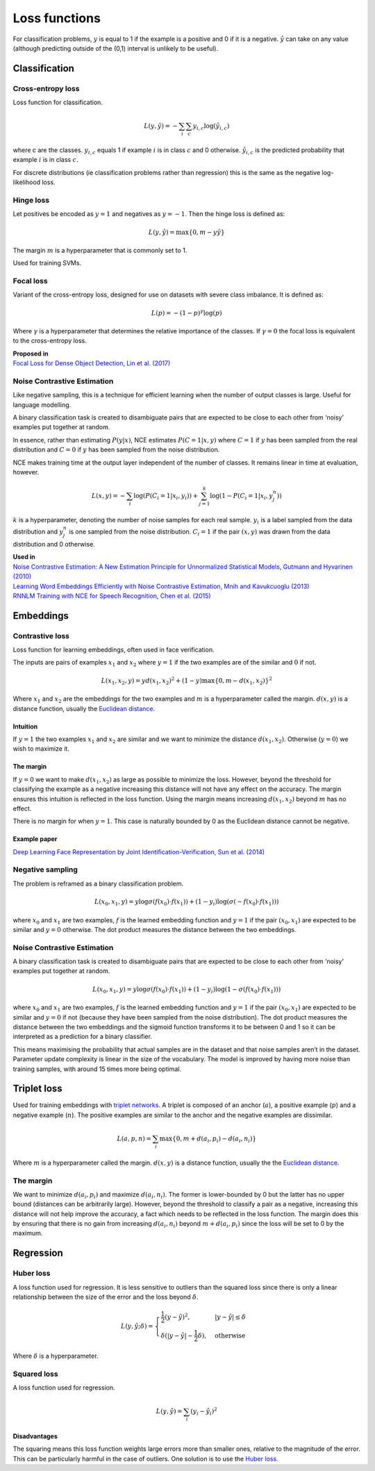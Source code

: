 Loss functions
"""""""""""""""""
For classification problems, :math:`y` is equal to 1 if the example is a positive and 0 if it is a negative. :math:`\hat{y}` can take on any value (although predicting outside of the (0,1) interval is unlikely to be useful).

Classification
-----------------

Cross-entropy loss
_____________________
Loss function for classification.

.. math::

  L(y,\hat{y}) = -\sum_i \sum_c y_{i,c} \log(\hat{y}_{i,c})

where c are the classes. :math:`y_{i,c}` equals 1 if example :math:`i` is in class :math:`c` and 0 otherwise. :math:`\hat{y}_{i,c}` is the predicted probability that example :math:`i` is in class :math:`c`.

.. image:: ../img/crossentropy.png
  :align: center

For discrete distributions (ie classification problems rather than regression) this is the same as the negative log-likelihood loss.

Hinge loss
______________
Let positives be encoded as :math:`y = 1` and negatives as :math:`y = -1`. Then the hinge loss is defined as:

.. math::

  L(y,\hat{y}) = \max\{0, m - y \hat{y}\}

The margin :math:`m` is a hyperparameter that is commonly set to 1.

.. image:: ../img/hinge.png
  :align: center
  
Used for training SVMs.

Focal loss
___________
Variant of the cross-entropy loss, designed for use on datasets with severe class imbalance. It is defined as:

.. math::

  L(p) = -(1 - p)^\gamma \log(p)
  
Where :math:`\gamma` is a hyperparameter that determines the relative importance of the classes. If :math:`\gamma = 0` the focal loss is equivalent to the cross-entropy loss. 

| **Proposed in**
| `Focal Loss for Dense Object Detection, Lin et al. (2017) <https://arxiv.org/pdf/1708.02002.pdf>`_

Noise Contrastive Estimation
________________________________
Like negative sampling, this is a technique for efficient learning when the number of output classes is large. Useful for language modelling.

A binary classification task is created to disambiguate pairs that are expected to be close to each other from ‘noisy’ examples put together at random. 

In essence, rather than estimating :math:`P(y|x)`, NCE estimates :math:`P(C=1|x,y)` where :math:`C = 1` if :math:`y` has been sampled from the real distribution and :math:`C = 0` if :math:`y` has been sampled from the noise distribution.

NCE makes training time at the output layer independent of the number of classes. It remains linear in time at evaluation, however.

.. math::

  L(x,y) = -\sum_i \log(P(C_i=1|x_i,y_i)) + \sum_{j = 1}^k \log(1 - P(C_i=1|x_i,y^n_j))
      
:math:`k` is a hyperparameter, denoting the number of noise samples for each real sample. :math:`y_i` is a label sampled from the data distribution and :math:`y^n_j` is one sampled from the noise distribution. :math:`C_i = 1` if the pair :math:`(x,y)` was drawn from the data distribution and 0 otherwise.

| **Used in**
| `Noise Contrastive Estimation: A New Estimation Principle for Unnormalized Statistical Models, Gutmann and Hyvarinen (2010) <http://proceedings.mlr.press/v9/gutmann10a/gutmann10a.pdf>`_
| `Learning Word Embeddings Efficiently with Noise Contrastive Estimation, Mnih and Kavukcuoglu (2013) <https://papers.nips.cc/paper/5165-learning-word-embeddings-efficiently-with-noise-contrastive-estimation>`_
| `RNNLM Training with NCE for Speech Recognition, Chen et al. (2015) <https://www.repository.cam.ac.uk/bitstream/handle/1810/247439/Chen_et_al-2015-ICASSP.pdf?sequence=1>`_

Embeddings
-------------

Contrastive loss
___________________
Loss function for learning embeddings, often used in face verification. 

The inputs are pairs of examples :math:`x_1` and :math:`x_2` where :math:`y = 1` if the two examples are of the similar and :math:`0` if not.

.. math::

  L(x_1,x_2,y) = y d(x_1,x_2)^2 + (1 - y) \max\{0, m - d(x_1,x_2)\}^2
  
Where :math:`x_1` and :math:`x_2` are the embeddings for the two examples and :math:`m` is a hyperparameter called the margin. :math:`d(x,y)` is a distance function, usually the `Euclidean distance <https://ml-compiled.readthedocs.io/en/latest/high_dimensionality.html#euclidean-distance>`_.

Intuition
'''''''''''''
If :math:`y = 1` the two examples :math:`x_1` and :math:`x_2` are similar and we want to minimize the distance :math:`d(x_1,x_2)`. Otherwise (:math:`y = 0`) we wish to maximize it.

The margin
''''''''''''
If :math:`y = 0` we want to make :math:`d(x_1,x_2)` as large as possible to minimize the loss. However, beyond the threshold for classifying the example as a negative increasing this distance will not have any effect on the accuracy. The margin ensures this intuition is reflected in the loss function. Using the margin means increasing :math:`d(x_1,x_2)` beyond :math:`m` has no effect.

There is no margin for when :math:`y = 1`. This case is naturally bounded by 0 as the Euclidean distance cannot be negative.

Example paper
'''''''''''''''
`Deep Learning Face Representation by Joint Identification-Verification, Sun et al. (2014) <https://arxiv.org/pdf/1406.4773.pdf>`_

Negative sampling
____________________
The problem is reframed as a binary classification problem.

.. math::

  L(x_0,x_1,y) = y\log \sigma(f(x_0) \cdot f(x_1)) + (1-y_i)\log(\sigma(-f(x_0) \cdot f(x_1)))
  
where :math:`x_0` and :math:`x_1` are two examples, :math:`f` is the learned embedding function and :math:`y = 1` if the pair :math:`(x_0,x_1)` are expected to be similar and :math:`y = 0` otherwise. The dot product measures the distance between the two embeddings.

Noise Contrastive Estimation
__________________________________
A binary classification task is created to disambiguate pairs that are expected to be close to each other from ‘noisy’ examples put together at random. 

.. math::

  L(x_0,x_1,y) = y\log \sigma(f(x_0) \cdot f(x_1)) + (1-y_i)\log(1-\sigma(f(x_0) \cdot f(x_1)))

where :math:`x_0` and :math:`x_1` are two examples, :math:`f` is the learned embedding function and :math:`y = 1` if the pair :math:`(x_0,x_1)` are expected to be similar and :math:`y = 0` if not (because they have been sampled from the noise distribution). The dot product measures the distance between the two embeddings and the sigmoid function transforms it to be between 0 and 1 so it can be interpreted as a prediction for a binary classifier.

This means maximising the probability that actual samples are in the dataset and that noise samples aren’t in the dataset. Parameter update complexity is linear in the size of the vocabulary. The model is improved by having more noise than training samples, with around 15 times more being optimal.

Triplet loss
--------------
Used for training embeddings with `triplet networks <https://ml-compiled.readthedocs.io/en/latest/embeddings.html#triplet-network>`_. A triplet is composed of an anchor (:math:`a`), a positive example (:math:`p`) and a negative example (:math:`n`). The positive examples are similar to the anchor and the negative examples are dissimilar.

.. math::

  L(a,p,n) = \sum_i \max\{0, m + d(a_i,p_i) - d(a_i,n_i)\}
  
Where :math:`m` is a hyperparameter called the margin. :math:`d(x,y)` is a distance function, usually the the `Euclidean distance <https://ml-compiled.readthedocs.io/en/latest/high_dimensionality.html#euclidean-distance>`_.

The margin
______________
We want to minimize :math:`d(a_i,p_i)` and maximize :math:`d(a_i,n_i)`. The former is lower-bounded by 0 but the latter has no upper bound (distances can be arbitrarily large). However, beyond the threshold to classify a pair as a negative, increasing this distance will not help improve the accuracy, a fact which needs to be reflected in the loss function. The margin does this by ensuring that there is no gain from increasing :math:`d(a_i,n_i)` beyond :math:`m + d(a_i,p_i)` since the loss will be set to 0 by the maximum.

Regression
---------------

Huber loss
_____________
A loss function used for regression. It is less sensitive to outliers than the squared loss since there is only a linear relationship between the size of the error and the loss beyond :math:`\delta`.

.. math::

  L(y,\hat{y};\delta) = 
          \begin{cases}
              \frac{1}{2}(y - \hat{y})^2, & \ |y - \hat{y}| \leq \delta \\
              \delta(|y - \hat{y}| - \frac{1}{2}\delta), & \text{otherwise}
          \end{cases}
          
Where :math:`\delta` is a hyperparameter.         

.. image:: ../img/huber.png
  :align: center
  
Squared loss
_______________
A loss function used for regression. 

.. math::

  L(y,\hat{y}) = \sum_i (y_i - \hat{y}_i)^2

.. image:: ../img/squared.png
  :align: center

Disadvantages
''''''''''''''''
The squaring means this loss function weights large errors more than smaller ones, relative to the magnitude of the error. This can be particularly harmful in the case of outliers. One solution is to use the `Huber loss <http://ml-compiled.readthedocs.io/en/latest/loss_functions.html#huber-loss>`_.


